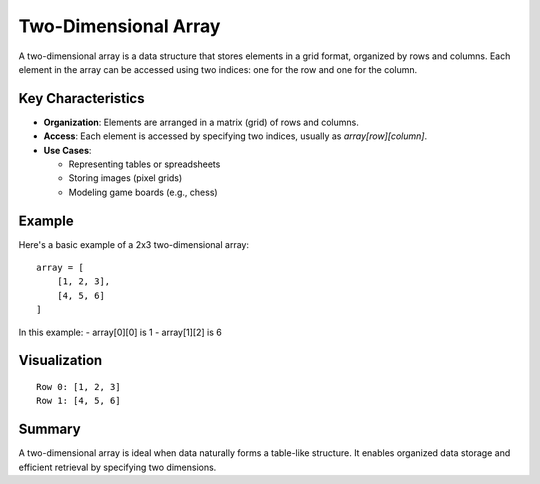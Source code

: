 Two-Dimensional Array
======================

A two-dimensional array is a data structure that stores elements in a grid format, organized by rows and columns.
Each element in the array can be accessed using two indices: one for the row and one for the column.

Key Characteristics
--------------------
- **Organization**: Elements are arranged in a matrix (grid) of rows and columns.
- **Access**: Each element is accessed by specifying two indices, usually as `array[row][column]`.
- **Use Cases**:
  
  - Representing tables or spreadsheets
  - Storing images (pixel grids)
  - Modeling game boards (e.g., chess)

Example
-------
Here's a basic example of a 2x3 two-dimensional array:
::

    array = [
        [1, 2, 3],
        [4, 5, 6]
    ]

In this example:
- array[0][0] is 1
- array[1][2] is 6

Visualization
--------------
::

    Row 0: [1, 2, 3]
    Row 1: [4, 5, 6]

Summary
-------
A two-dimensional array is ideal when data naturally forms a table-like structure. It enables organized data storage and efficient retrieval by specifying two dimensions.

